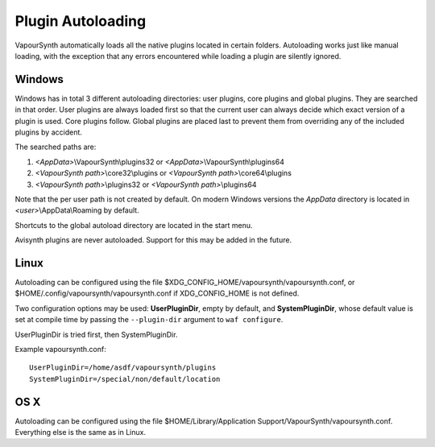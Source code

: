 Plugin Autoloading
==================

VapourSynth automatically loads all the native plugins located in certain
folders. Autoloading works just like manual loading, with the exception
that any errors encountered while loading a plugin are silently ignored.


Windows
#######

Windows has in total 3 different autoloading directories: user plugins, core plugins and global plugins. They are searched in that order.
User plugins are always loaded first so that the current user can always decide which exact version of a plugin is used. Core plugins follow.
Global plugins are placed last to prevent them from overriding any of the included plugins by accident.

The searched paths are:

#. *<AppData>*\\VapourSynth\\plugins32 or *<AppData>*\\VapourSynth\\plugins64
#. *<VapourSynth path>*\\core32\\plugins or *<VapourSynth path>*\\core64\\plugins
#. *<VapourSynth path>*\\plugins32 or *<VapourSynth path>*\\plugins64

Note that the per user path is not created by default. 
On modern Windows versions the *AppData* directory is located in *<user>*\\AppData\\Roaming by default.

Shortcuts to the global autoload directory are located in the start menu.

Avisynth plugins are never autoloaded. Support for this may be added in the future.


Linux
#####

Autoloading can be configured using the file
$XDG_CONFIG_HOME/vapoursynth/vapoursynth.conf,
or $HOME/.config/vapoursynth/vapoursynth.conf if XDG_CONFIG_HOME is not
defined.

Two configuration options may be used: **UserPluginDir**, empty by default,
and **SystemPluginDir**, whose default value is set at compile time by passing
the ``--plugin-dir`` argument to ``waf configure``.

UserPluginDir is tried first, then SystemPluginDir.

Example vapoursynth.conf::

   UserPluginDir=/home/asdf/vapoursynth/plugins
   SystemPluginDir=/special/non/default/location


OS X
####

Autoloading can be configured using the file
$HOME/Library/Application Support/VapourSynth/vapoursynth.conf. Everything else is
the same as in Linux.

